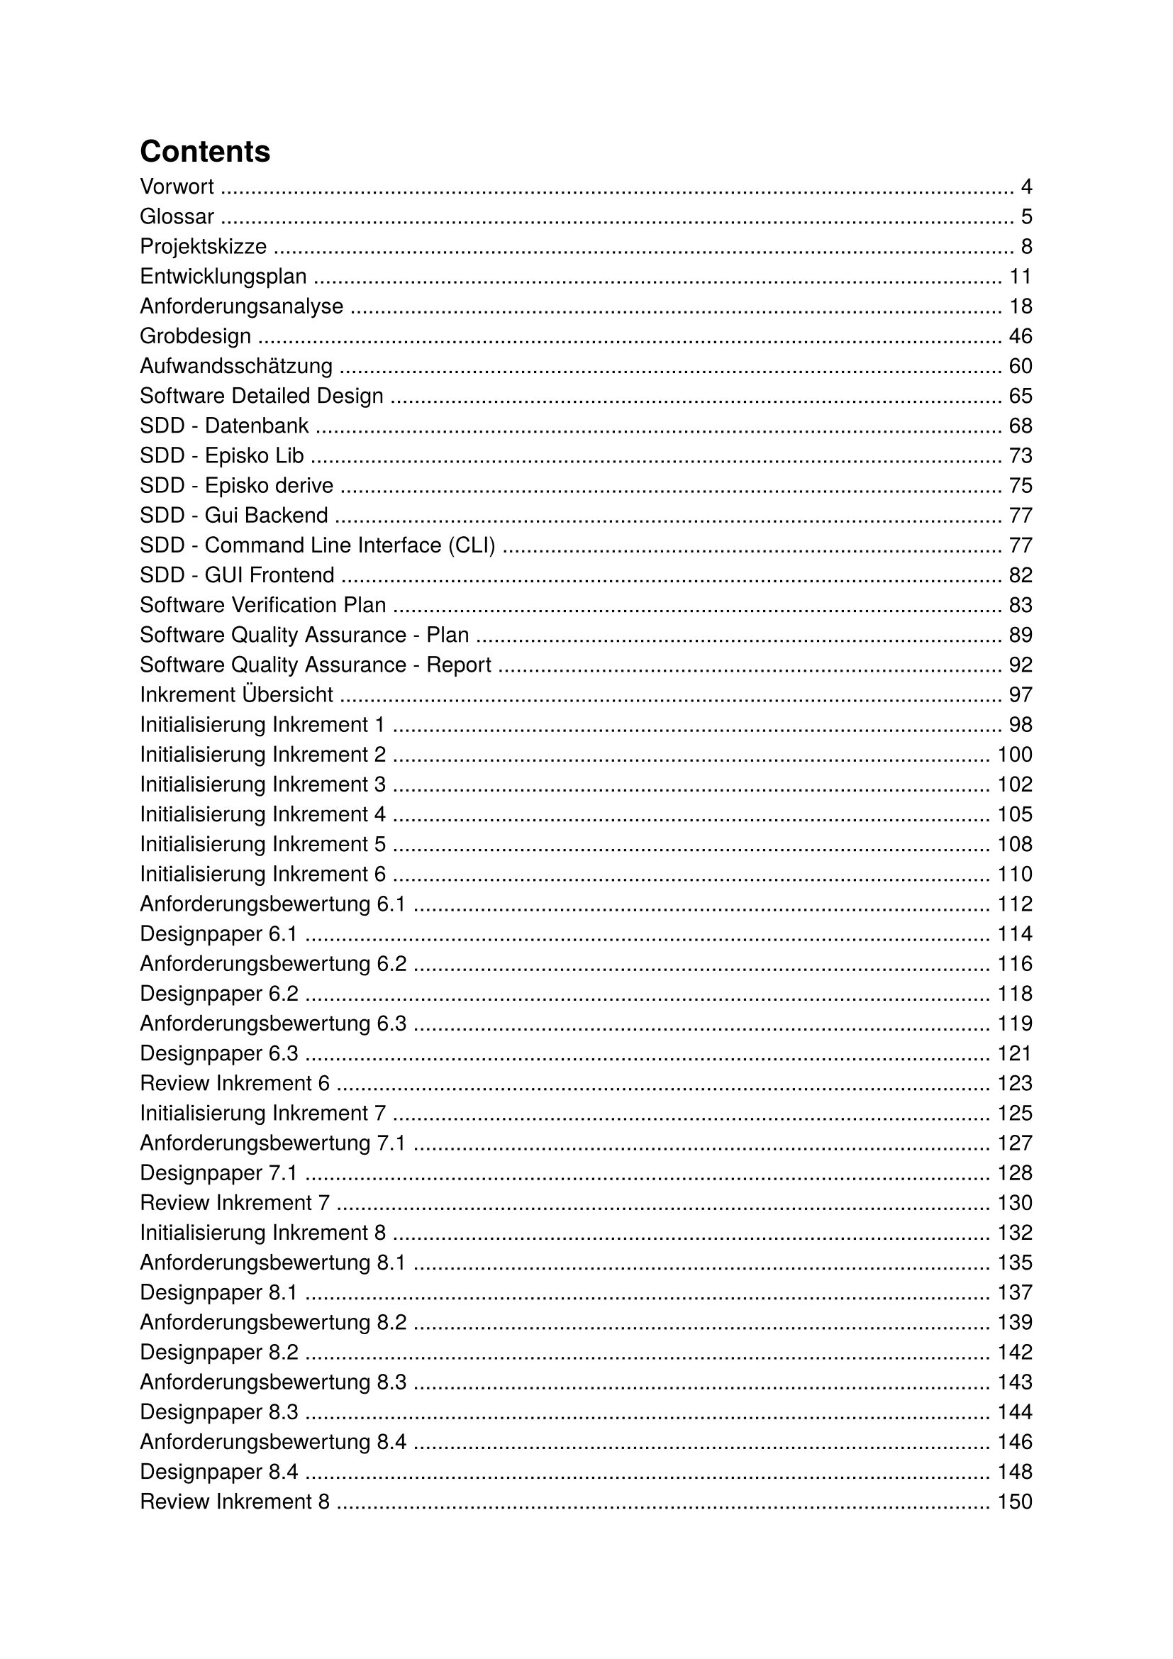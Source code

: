 #set text(font: "TeX Gyre Heros")

#outline()

#counter(page).update(4)

= Vorwort

#counter(page).update(5)

= Glossar

#counter(page).update(8)

= Projektskizze

#counter(page).update(11)

= Entwicklungsplan

#counter(page).update(18)

= Anforderungsanalyse

#counter(page).update(46)

= Grobdesign

#counter(page).update(60)

= Aufwandsschätzung

#counter(page).update(65)

= Software Detailed Design

#counter(page).update(68)

== SDD - Datenbank

#counter(page).update(73)

== SDD - Episko Lib

#counter(page).update(75)

== SDD - Episko derive

#counter(page).update(76)

== SDD - Gui Backend

#counter(page).update(77)

== SDD - Command Line Interface (CLI)

#counter(page).update(82)

== SDD - GUI Frontend

#counter(page).update(83)

= Software Verification Plan

#counter(page).update(89)

= Software Quality Assurance - Plan

#counter(page).update(92)

= Software Quality Assurance - Report

#counter(page).update(97)

= Inkrement Übersicht

#counter(page).update(98)

== Initialisierung Inkrement 1

#counter(page).update(100)

== Initialisierung Inkrement 2

#counter(page).update(102)

== Initialisierung Inkrement 3

#counter(page).update(105)

== Initialisierung Inkrement 4

#counter(page).update(108)

== Initialisierung Inkrement 5

#counter(page).update(110)

== Initialisierung Inkrement 6

#counter(page).update(112)

=== Anforderungsbewertung 6.1

#counter(page).update(114)

=== Designpaper 6.1

#counter(page).update(116)

=== Anforderungsbewertung 6.2

#counter(page).update(118)

=== Designpaper 6.2

#counter(page).update(119)

=== Anforderungsbewertung 6.3

#counter(page).update(121)

=== Designpaper 6.3

#counter(page).update(123)

=== Review Inkrement 6

#counter(page).update(125)

== Initialisierung Inkrement 7

#counter(page).update(127)

=== Anforderungsbewertung 7.1

#counter(page).update(128)

=== Designpaper 7.1

#counter(page).update(130)

=== Review Inkrement 7

#counter(page).update(132)

== Initialisierung Inkrement 8

#counter(page).update(135)

=== Anforderungsbewertung 8.1

#counter(page).update(137)

=== Designpaper 8.1

#counter(page).update(139)

=== Anforderungsbewertung 8.2

#counter(page).update(141)

=== Designpaper 8.2

#counter(page).update(143)

=== Anforderungsbewertung 8.3

#counter(page).update(144)

=== Designpaper 8.3

#counter(page).update(146)

=== Anforderungsbewertung 8.4

#counter(page).update(148)

=== Designpaper 8.4

#counter(page).update(150)

=== Review Inkrement 8

#counter(page).update(152)

== Initialisierung Inkrement 9

#counter(page).update(154)

=== Review Inkrement 9

#counter(page).update(155)

= Meetings

== Kickoff Meeting

#counter(page).update(156)

== Planning Meeting

#counter(page).update(160)

== Entwicklungsplan Meeting

#counter(page).update(161)

== Meetingtitel

#counter(page).update(163)

== Abnahme Entwicklungsplan

#counter(page).update(164)

== Definition Use-Cases

#counter(page).update(165)

== Abnahme Anforderungsanalyse

#counter(page).update(167)

== Meeting Grobdesign

#counter(page).update(168)

== Abnahme Grobdesign

#counter(page).update(169)

== Meeting Aufwandsschätzung

#counter(page).update(170)

== Abnahme Aufwandsschätzung

#counter(page).update(171)

== Initialisierung Inkrement 6

#counter(page).update(172)

== SDD-Struktur

#counter(page).update(173)

== Initialisierung Inkrement 7 / Review Inkrement 6

#counter(page).update(175)

== Initialisierung Inkrement 8 / Review Inkrement 7

#counter(page).update(177)

== Abnahme SDD

#counter(page).update(178)

== Software Verification Plan

#counter(page).update(179)

== Abnahme SVP

#counter(page).update(180)

== Überarbeitung Aufwandsschätzung

#counter(page).update(181)

== Erstellung Software Quality Assurance Plan

#counter(page).update(182)

== Abnahme SQAP

#counter(page).update(183)

== Initialisierung Inkrement 9 / Review Inkrement 8


